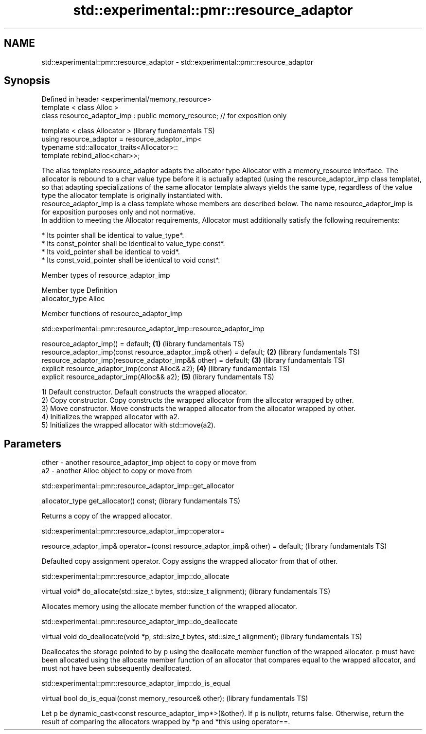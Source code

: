 .TH std::experimental::pmr::resource_adaptor 3 "2020.03.24" "http://cppreference.com" "C++ Standard Libary"
.SH NAME
std::experimental::pmr::resource_adaptor \- std::experimental::pmr::resource_adaptor

.SH Synopsis

  Defined in header <experimental/memory_resource>
  template < class Alloc >
  class resource_adaptor_imp : public memory_resource; // for exposition only

  template < class Allocator >                                                 (library fundamentals TS)
  using resource_adaptor = resource_adaptor_imp<
  typename std::allocator_traits<Allocator>::
  template rebind_alloc<char>>;

  The alias template resource_adaptor adapts the allocator type Allocator with a memory_resource interface. The allocator is rebound to a char value type before it is actually adapted (using the resource_adaptor_imp class template), so that adapting specializations of the same allocator template always yields the same type, regardless of the value type the allocator template is originally instantiated with.
  resource_adaptor_imp is a class template whose members are described below. The name resource_adaptor_imp is for exposition purposes only and not normative.
  In addition to meeting the Allocator requirements, Allocator must additionally satisfy the following requirements:

  * Its pointer shall be identical to value_type*.
  * Its const_pointer shall be identical to value_type const*.
  * Its void_pointer shall be identical to void*.
  * Its const_void_pointer shall be identical to void const*.


  Member types of resource_adaptor_imp


  Member type    Definition
  allocator_type Alloc


  Member functions of resource_adaptor_imp


  std::experimental::pmr::resource_adaptor_imp::resource_adaptor_imp


  resource_adaptor_imp() = default;                                  \fB(1)\fP (library fundamentals TS)
  resource_adaptor_imp(const resource_adaptor_imp& other) = default; \fB(2)\fP (library fundamentals TS)
  resource_adaptor_imp(resource_adaptor_imp&& other) = default;      \fB(3)\fP (library fundamentals TS)
  explicit resource_adaptor_imp(const Alloc& a2);                    \fB(4)\fP (library fundamentals TS)
  explicit resource_adaptor_imp(Alloc&& a2);                         \fB(5)\fP (library fundamentals TS)

  1) Default constructor. Default constructs the wrapped allocator.
  2) Copy constructor. Copy constructs the wrapped allocator from the allocator wrapped by other.
  3) Move constructor. Move constructs the wrapped allocator from the allocator wrapped by other.
  4) Initializes the wrapped allocator with a2.
  5) Initializes the wrapped allocator with std::move(a2).

.SH Parameters


  other - another resource_adaptor_imp object to copy or move from
  a2    - another Alloc object to copy or move from


  std::experimental::pmr::resource_adaptor_imp::get_allocator


  allocator_type get_allocator() const;  (library fundamentals TS)

  Returns a copy of the wrapped allocator.

  std::experimental::pmr::resource_adaptor_imp::operator=


  resource_adaptor_imp& operator=(const resource_adaptor_imp& other) = default;  (library fundamentals TS)

  Defaulted copy assignment operator. Copy assigns the wrapped allocator from that of other.

  std::experimental::pmr::resource_adaptor_imp::do_allocate


  virtual void* do_allocate(std::size_t bytes, std::size_t alignment);  (library fundamentals TS)

  Allocates memory using the allocate member function of the wrapped allocator.

  std::experimental::pmr::resource_adaptor_imp::do_deallocate


  virtual void do_deallocate(void *p, std::size_t bytes, std::size_t alignment);  (library fundamentals TS)

  Deallocates the storage pointed to by p using the deallocate member function of the wrapped allocator. p must have been allocated using the allocate member function of an allocator that compares equal to the wrapped allocator, and must not have been subsequently deallocated.

  std::experimental::pmr::resource_adaptor_imp::do_is_equal


  virtual bool do_is_equal(const memory_resource& other);  (library fundamentals TS)

  Let p be dynamic_cast<const resource_adaptor_imp*>(&other). If p is nullptr, returns false. Otherwise, return the result of comparing the allocators wrapped by *p and *this using operator==.




